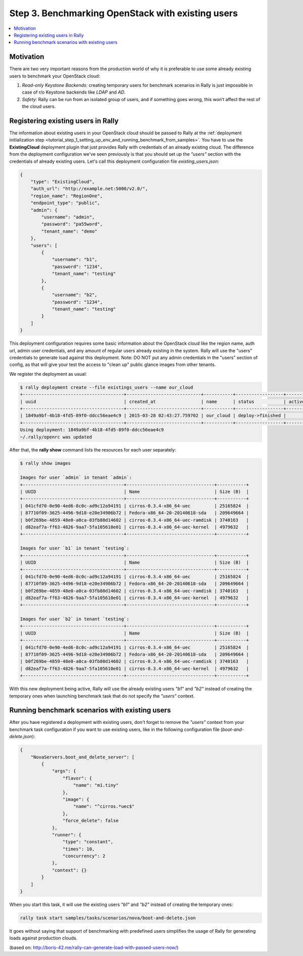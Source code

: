 ..
      Copyright 2015 Mirantis Inc. All Rights Reserved.

      Licensed under the Apache License, Version 2.0 (the "License"); you may
      not use this file except in compliance with the License. You may obtain
      a copy of the License at

          http://www.apache.org/licenses/LICENSE-2.0

      Unless required by applicable law or agreed to in writing, software
      distributed under the License is distributed on an "AS IS" BASIS, WITHOUT
      WARRANTIES OR CONDITIONS OF ANY KIND, either express or implied. See the
      License for the specific language governing permissions and limitations
      under the License.

.. _tutorial_step_3_benchmarking_with_existing_users:

Step 3. Benchmarking OpenStack with existing users
==================================================

.. contents::
   :local:

Motivation
----------

There are two very important reasons from the production world of why it is preferable to use some already existing users to benchmark your OpenStack cloud:

1. *Read-only Keystone Backends:* creating temporary users for benchmark scenarios in Rally is just impossible in case of r/o Keystone backends like *LDAP* and *AD*.

2. *Safety:* Rally can be run from an isolated group of users, and if something goes wrong, this won’t affect the rest of the cloud users.


Registering existing users in Rally
-----------------------------------

The information about existing users in your OpenStack cloud should be passed to Rally at the :ref:`deployment initialization step <tutorial_step_1_setting_up_env_and_running_benchmark_from_samples>`. You have to use the **ExistingCloud** deployment plugin that just provides Rally with credentials of an already existing cloud. The difference from the deployment configuration we've seen previously is that you should set up the *"users"* section with the credentials of already existing users. Let's call this deployment configuration file *existing_users.json*:

.. code-block:: json

    {
        "type": "ExistingCloud",
        "auth_url": "http://example.net:5000/v2.0/",
        "region_name": "RegionOne",
        "endpoint_type": "public",
        "admin": {
            "username": "admin",
            "password": "pa55word",
            "tenant_name": "demo"
        },
        "users": [
            {
                "username": "b1",
                "password": "1234",
                "tenant_name": "testing"
            },
            {
                "username": "b2",
                "password": "1234",
                "tenant_name": "testing"
            }
        ]
    }

This deployment configuration requires some basic information about the OpenStack cloud like the region name, auth url, admin user credentials, and any amount of regular users already existing in the system. Rally will use the "users" credentials to generate load against this deployment.  Note: DO NOT put any admin credentials in the "users" section of config, as that will give your test the access to "clean up" public glance images from other tenants.  

We register the deployment as usual:

.. code-block:: console

    $ rally deployment create --file existings_users --name our_cloud
    +--------------------------------------+----------------------------+-----------+------------------+--------+
    | uuid                                 | created_at                 | name      | status           | active |
    +--------------------------------------+----------------------------+-----------+------------------+--------+
    | 1849a9bf-4b18-4fd5-89f0-ddcc56eae4c9 | 2015-03-28 02:43:27.759702 | our_cloud | deploy->finished |        |
    +--------------------------------------+----------------------------+-----------+------------------+--------+
    Using deployment: 1849a9bf-4b18-4fd5-89f0-ddcc56eae4c9
    ~/.rally/openrc was updated


After that, the **rally show** command lists the resources for each user separately:

.. code-block:: console

    $ rally show images

    Images for user `admin` in tenant `admin`:
    +--------------------------------------+---------------------------------+-----------+
    | UUID                                 | Name                            | Size (B)  |
    +--------------------------------------+---------------------------------+-----------+
    | 041cfd70-0e90-4ed6-8c0c-ad9c12a94191 | cirros-0.3.4-x86_64-uec         | 25165824  |
    | 87710f09-3625-4496-9d18-e20e34906b72 | Fedora-x86_64-20-20140618-sda   | 209649664 |
    | b0f269be-4859-48e0-a0ca-03fb80d14602 | cirros-0.3.4-x86_64-uec-ramdisk | 3740163   |
    | d82eaf7a-ff63-4826-9aa7-5fa105610e01 | cirros-0.3.4-x86_64-uec-kernel  | 4979632   |
    +--------------------------------------+---------------------------------+-----------+

    Images for user `b1` in tenant `testing`:
    +--------------------------------------+---------------------------------+-----------+
    | UUID                                 | Name                            | Size (B)  |
    +--------------------------------------+---------------------------------+-----------+
    | 041cfd70-0e90-4ed6-8c0c-ad9c12a94191 | cirros-0.3.4-x86_64-uec         | 25165824  |
    | 87710f09-3625-4496-9d18-e20e34906b72 | Fedora-x86_64-20-20140618-sda   | 209649664 |
    | b0f269be-4859-48e0-a0ca-03fb80d14602 | cirros-0.3.4-x86_64-uec-ramdisk | 3740163   |
    | d82eaf7a-ff63-4826-9aa7-5fa105610e01 | cirros-0.3.4-x86_64-uec-kernel  | 4979632   |
    +--------------------------------------+---------------------------------+-----------+

    Images for user `b2` in tenant `testing`:
    +--------------------------------------+---------------------------------+-----------+
    | UUID                                 | Name                            | Size (B)  |
    +--------------------------------------+---------------------------------+-----------+
    | 041cfd70-0e90-4ed6-8c0c-ad9c12a94191 | cirros-0.3.4-x86_64-uec         | 25165824  |
    | 87710f09-3625-4496-9d18-e20e34906b72 | Fedora-x86_64-20-20140618-sda   | 209649664 |
    | b0f269be-4859-48e0-a0ca-03fb80d14602 | cirros-0.3.4-x86_64-uec-ramdisk | 3740163   |
    | d82eaf7a-ff63-4826-9aa7-5fa105610e01 | cirros-0.3.4-x86_64-uec-kernel  | 4979632   |
    +--------------------------------------+---------------------------------+-----------+

With this new deployment being active, Rally will use the already existing users *"b1"* and *"b2"* instead of creating the temporary ones when launching benchmark task that do not specify the *"users"* context.


Running benchmark scenarios with existing users
-----------------------------------------------

After you have registered a deployment with existing users, don't forget to remove the *"users"* context from your benchmark task configuration if you want to use existing users, like in the following configuration file (*boot-and-delete.json*):


.. code-block:: json

    {
        "NovaServers.boot_and_delete_server": [
            {
                "args": {
                    "flavor": {
                        "name": "m1.tiny"
                    },
                    "image": {
                        "name": "^cirros.*uec$"
                    },
                    "force_delete": false
                },
                "runner": {
                    "type": "constant",
                    "times": 10,
                    "concurrency": 2
                },
                "context": {}
            }
        ]
    }

When you start this task, it will use the existing users *"b1"* and *"b2"* instead of creating the temporary ones:

.. code-block:: bash

    rally task start samples/tasks/scenarios/nova/boot-and-delete.json

It goes without saying that support of benchmarking with predefined users simplifies the usage of Rally for generating loads against production clouds.


(based on: http://boris-42.me/rally-can-generate-load-with-passed-users-now/)
